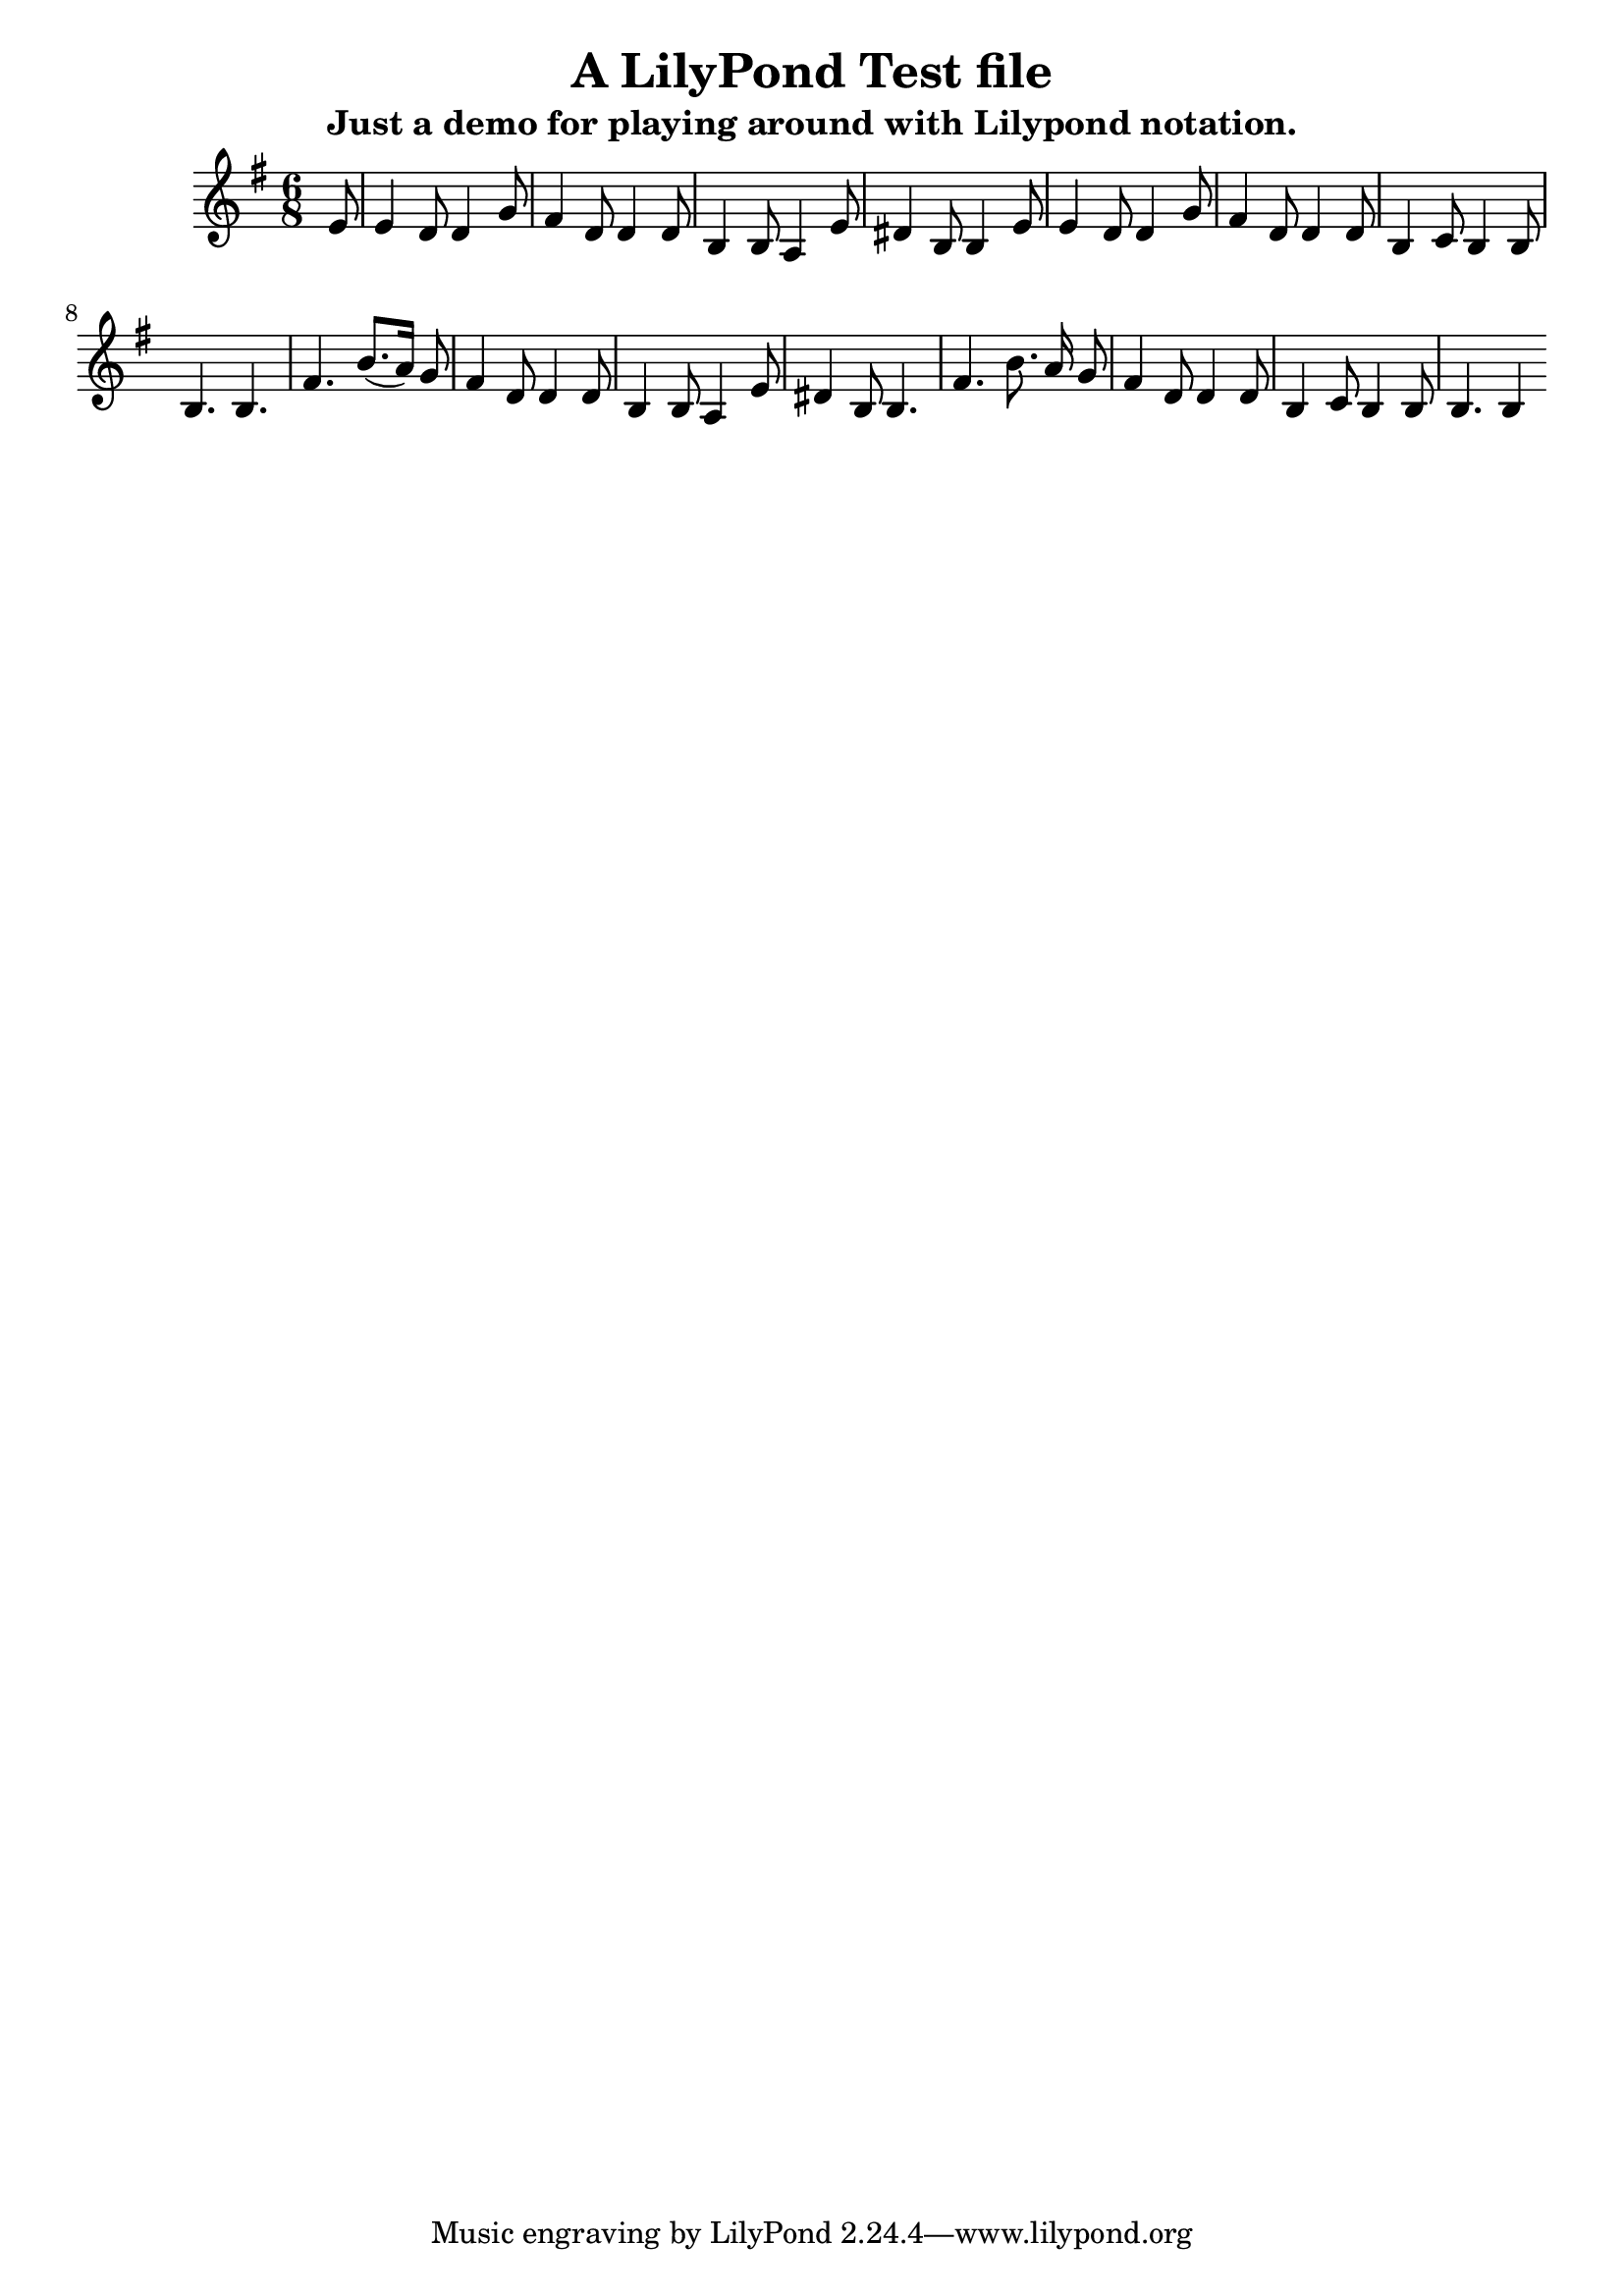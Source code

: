 %{
This is space for invisible comments. They will be overlooked by the compiler.
%}

\language "deutsch"
\version "2.24.4"  % necessary for upgrading to future LilyPond versions.

\header{
  title = "A LilyPond Test file"
  subtitle = "Just a demo for playing around with Lilypond notation."
}

global = {
 \time 6/8 % Takt
 \key g \major % Tonart
 \autoBeamOff % Automatische Balken abschalten
 \partial 8 % Achtelnote Auftakt
}

\relative c' {
 \global
 e8 |
 e4 d8 d4 g8 |
 fis4 d8 d4 d8 |
 h4 h8 a4 e'8 |
 dis4 h8 h4 e8 |
 e4 d8 d4 g8 |
 fis4 d8 d4 d8 |
 h4 c8 h4 h8 |
 h4. h | %\section
 fis'4. h8.([ a16]) g8 |
 fis4 d8 d4 d8 |
 h4 h8 a4 e'8 |
 dis4 h8 h4. |
 fis'4. h8. a16 g8 |
 fis4 d8 d4 d8 |
 h4 c8 h4 h8 |
 h4. h4 %\fine
}